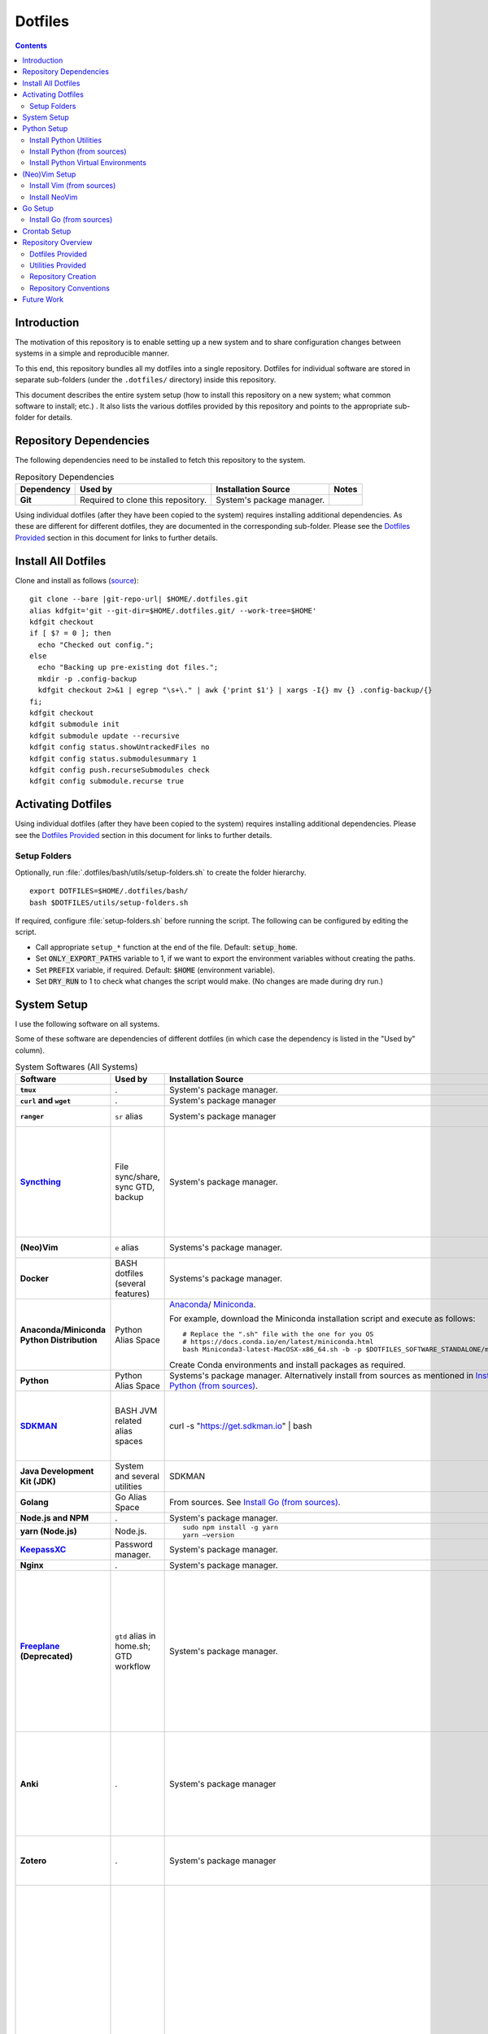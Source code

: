
##########
 Dotfiles
##########

.. |git-repo-url| replace:: https://github.com/Sarkutz/dotfiles.git

.. contents:: Contents

**************
 Introduction
**************

The motivation of this repository is to enable setting up a new system and to
share configuration changes between systems in a simple and reproducible
manner.

To this end, this repository bundles all my dotfiles into a single repository.
Dotfiles for individual software are stored in separate sub-folders (under the
``.dotfiles/`` directory) inside this repository.

This document describes the entire system setup (how to install this
repository on a new system; what common software to install; etc.) .  It
also lists the various dotfiles provided by this repository and points to the
appropriate sub-folder for details.


***********************
Repository Dependencies
***********************

The following dependencies need to be installed to fetch this repository to
the system.

.. list-table:: Repository Dependencies
   :widths: auto
   :header-rows: 1
   :stub-columns: 1

   * - Dependency
     - Used by
     - Installation Source
     - Notes

   * - Git
     - Required to clone this repository.
     - System's package manager.
     -

Using individual dotfiles (after they have been copied to the system) requires
installing additional dependencies.  As these are different for different
dotfiles, they are documented in the corresponding sub-folder.  Please see the
`Dotfiles Provided`_ section in this document for links to further details.


********************
Install All Dotfiles
********************

Clone and install as follows (`source
<https://developer.atlassian.com/blog/2016/02/best-way-to-store-dotfiles-git-bare-repo/>`__)::

  git clone --bare |git-repo-url| $HOME/.dotfiles.git
  alias kdfgit='git --git-dir=$HOME/.dotfiles.git/ --work-tree=$HOME'
  kdfgit checkout
  if [ $? = 0 ]; then
    echo "Checked out config.";
  else
    echo "Backing up pre-existing dot files.";
    mkdir -p .config-backup
    kdfgit checkout 2>&1 | egrep "\s+\." | awk {'print $1'} | xargs -I{} mv {} .config-backup/{}
  fi;
  kdfgit checkout
  kdfgit submodule init
  kdfgit submodule update --recursive
  kdfgit config status.showUntrackedFiles no
  kdfgit config status.submodulesummary 1
  kdfgit config push.recurseSubmodules check
  kdfgit config submodule.recurse true


*******************
Activating Dotfiles
*******************

Using individual dotfiles (after they have been copied to the system) requires
installing additional dependencies.  Please see the `Dotfiles Provided`_
section in this document for links to further details.

Setup Folders
=============

Optionally, run :file:`.dotfiles/bash/utils/setup-folders.sh` to create the
folder hierarchy. ::

  export DOTFILES=$HOME/.dotfiles/bash/
  bash $DOTFILES/utils/setup-folders.sh

If required, configure :file:`setup-folders.sh` before running the
script.  The following can be configured by editing the script.

- Call appropriate ``setup_*`` function at the end of the file.  Default:
  :code:`setup_home`.
- Set :code:`ONLY_EXPORT_PATHS` variable to 1, if we want to export the
  environment variables without creating the paths.
- Set :code:`PREFIX` variable, if required.  Default: :code:`$HOME`
  (environment variable).
- Set :code:`DRY_RUN` to 1 to check what changes the script would make.  (No
  changes are made during dry run.)


************
System Setup
************

I use the following software on all systems.  

Some of these software are dependencies of different dotfiles (in which case
the dependency is listed in the "Used by" column).

.. list-table:: System Softwares (All Systems)
   :widths: auto
   :header-rows: 1
   :stub-columns: 1

   * - Software
     - Used by
     - Installation Source
     - Notes

   * - ``tmux``
     - .
     - System's package manager.
     - ``tmux`` dotfiles provided by this repository.  Please see 
       `Dotfiles Provided`_.

   * - ``curl`` and ``wget``
     - .
     - System's package manager
     - .

   * - ``ranger``
     - ``sr`` alias
     - System's package manager
     - ranger is an advanced CLI based file browser with vim-like keybinding
       and Mac-like interface.

   * - `Syncthing <https://syncthing.net/downloads/>`__
     - File sync/share, sync GTD, backup
     - System's package manager.
     - Setup Syncthing using the `Web GUI <http://127.0.0.1:8384>`__-

       - Set "Settings > General > Device Name"
       - Set "Settings > General > Default Folder Path" to
         :file:`~/public/file-share/`
       - Disable "Settings > Connections > Enable Relaying"
       - Add required devices using the correct device ID.
       - Add required folders using the correct folder ID.  Usually, i add-

         - :file:`~/private`
         - :file:`~/public` (:file:`.stignore` is checked-in)
         - :file:`~/resources` (:file:`.stignore` is checked-in)
         - One for each workspace

   * - (Neo)Vim
     - ``e`` alias
     - Systems's package manager.
     - See `Install NeoVim`_.  ``vim`` dotfiles provided by this repository.
       Please see `Dotfiles Provided`_.

   * - Docker
     - BASH dotfiles (several features)
     - Systems's package manager.
     - .

   * - Anaconda/Miniconda Python Distribution
     - Python Alias Space
     - `Anaconda <https://docs.anaconda.com/anaconda/install/>`__/
       `Miniconda <https://docs.conda.io/en/latest/miniconda.html>`__.

       For example, download the Miniconda installation script and execute as
       follows::

          # Replace the ".sh" file with the one for you OS
          # https://docs.conda.io/en/latest/miniconda.html
          bash Miniconda3-latest-MacOSX-x86_64.sh -b -p $DOTFILES_SOFTWARE_STANDALONE/miniconda3

       Create Conda environments and install packages as required.

     - No need to initialise Miniconda.  This can be done by calling
       ``act_conda`` (Defined in the Python Alias Space).

       I prefer Miniconda.

   * - Python
     - Python Alias Space
     - Systems's package manager.  Alternatively install from sources as
       mentioned in `Install Python (from sources)`_.
     - .

   * - `SDKMAN <https://sdkman.io/>`__
     - BASH JVM related alias spaces
     - curl -s "https://get.sdkman.io" | bash
     - Add the following to :file:`~/.profile`::

          export SDKMAN_DIR="~/.sdkman"
          [[ -s "~/.sdkman/bin/sdkman-init.sh" ]] && source "~/.sdkman/bin/sdkman-init.sh"

       SDKMAN adds these to :file:`~/.bash_profile`.  However, when
       :file:`.bash_profile` file is present, it prevents execution of
       :file:`.profile`.  Hence, remove the :file:`.bash_profile` file.

   * - Java Development Kit (JDK)
     - System and several utilities
     - SDKMAN
     - .

   * - Golang
     - Go Alias Space
     - From sources.  See `Install Go (from sources)`_.
     - .

   * - Node.js and NPM
     - .
     - System's package manager.
     - .

   * - yarn (Node.js)
     - Node.js.
     - ::

          sudo npm install -g yarn
          yarn —version
     - .

   * - `KeepassXC <https://keepassxc.org/download/>`__
     - Password manager.
     - System's package manager.
     - .

   * - Nginx
     - .
     - System's package manager.
     - .

   * - `Freeplane <https://sourceforge.net/projects/freeplane/>`__
       (Deprecated)
     - ``gtd`` alias in home.sh; GTD workflow
     - System's package manager.
     - If required, configure Freeplane as follows:

       - Create template

       - Config

         - Env

           - "Save folding" "if map is changed"

         - Behaviour

           - Disable "Fold on click inside"
           - "On key type": "Do nothing"
           - "Selection method": "By click"

       - Tools > Assign Hotkeys

         - <Tab> to "Create new child node"
         - Icons: C for check mark; X for cross mark; Z for questions mark

       If the version of Freeplane provided by the system's package manager is
       old, then please install the latest version of Freeplane using the
       binary package provided at the `Freeplane SourceForge page
       <https://sourceforge.net/projects/freeplane/>`__.

   * - Anki
     - .
     - System's package manager
     - https://apps.ankiweb.net

       Install addons-

       - `Colorful Tags (+ Hierarchical Tags)
         <https://ankiweb.net/shared/info/594329229>`__: 594329229
       - `Image Occlusion Enhanced
         <https://ankiweb.net/shared/info/1374772155>`__: 1374772155
       - `Review Heatmap <https://ankiweb.net/shared/info/1771074083>`__:
         1771074083
       - `Syllabus - Anki Statistics and Export by Tag and Deck
         <https://ankiweb.net/shared/info/668156440>`__: 668156440
       - `Syntax Highlighting for Code
         <https://ankiweb.net/shared/info/1463041493>`__: 1463041493
       - `True Retention <https://ankiweb.net/shared/info/613684242>`__:
         613684242

       Import your old Anki decks, if required.

   * - Zotero
     - .
     - System's package manager
     - Configure Zotero as follows:

       - Set "Preferences > Advanced > Data Directory Location" to
         :file:`~/private/zotero/`
       - If required, turn OFF Syncing in "Preferences > Sync".

   * - FireFox/Web Browser
     - .
     - System's package manager
     - Addons/plugins-

       - Tridactly (vi-like interface to browser): https://addons.mozilla.org/en-US/firefox/addon/tridactyl-vim/
       - Dark Reader (dark mode on all websites): https://addons.mozilla.org/en-US/firefox/addon/darkreader/
       - Tab Session Manager (save and restore tabs and session): https://addons.mozilla.org/en-US/firefox/addon/tab-session-manager/
       - Enable Bing Chat (to send Edge's User-Agent): https://addons.mozilla.org/en-US/firefox/addon/enable-bing-chat/
       - ChatGPTBox (integrate AI chatbots into the browser): https://addons.mozilla.org/en-US/firefox/addon/chatgptbox/
       - stutter (RSVP for browsers): https://github.com/jamestomasino/stutter
       - Zotero Connector: https://www.zotero.org/
       - Okta Browser plugin?

       Bookmarks: Search (add keyword)-
       
       - reddit: :code:`https://www.reddit.com/search/?q=%s`
       - youtube: :code:`https://www.youtube.com/results?search_query=%s&page={startPage?}&utm_source=opensearch`
       - sklearn: :code:`https://scikit-learn.org/stable/search.html?q=%s`
       - pd: :code:`https://pandas.pydata.org/docs/search.html?q=%s`
       - git: :code:`https://github.com/search?q=%s`
       - jash: :code:`http://localhost:8080/ashim/search.html?q=%s`
       - jkno: :code:`http://localhost:8080/knowl/search.html?q=%s`
       - jcli: :code:`http://localhost:8080/clinic/search.html?q=%s`
       - jfam: :code:`http://localhost:8080/family/search.html?q=%s`

       Bookmarks: apidocs-

       - `scala <https://www.scala-lang.org/api/2.11.12/#package>`__ (2.11.12)
       - `spark-scala <https://spark.apache.org/docs/2.3.0/api/scala/index.html#org.apache.spark.package>`__
       - `pandas <https://pandas.pydata.org/docs/reference/index.html>`__
       - `sklearn <https://scikit-learn.org/stable/modules/classes.html>`__
       - `matplotlib <https://matplotlib.org/stable/api/index.html#the-object-oriented-api>`__
       - `numpy <https://numpy.org/doc/stable/reference/index.html>`__
       - `pyspark
         <https://spark.apache.org/docs/2.3.0/api/python/index.html>`__
       - `tensorflow <https://www.tensorflow.org/api_docs/python/tf/keras>`__

       Bookmarks: misc-

       - `ChatGPT <https://chat.openai.com/>`__
       - `sql-validator
         <https://www.eversql.com/sql-syntax-check-validator/>`__
       - `Optimizilla <https://imagecompressor.com/>`__
       - `Mathcha <https://www.mathcha.io/editor>`__
       - `latex-math-ed <https://latexeditor.lagrida.com/>`__
       - `Syncthing <http://127.0.0.1:8384/>`__
       - `local-yarn-rm-ui <http://localhost:8088/cluster/scheduler>`__
       - `local-jupyter <http://localhost:8888/tree>`__

   * - ``tree``
     - .
     - System's package manager
     - .

   * - ``jq``
     - Various utilities (base.sh)
     - Systems's package manager.  `Website
       <https://stedolan.github.io/jq/>`__.
     - .

   * - ``vlc``
     - .
     - System's package manager
     - .

   * - Powerline Pached Fonts
     - ``tmux``
     - .
     - Please see README in tmux dotfiles: `Dotfiles Provided`_.

   * - Font: Source Code Pro
     - .
     - System's package manager.

       On Mac OS (using brew)::

          brew tap homebrew/cask-fonts
          brew install font-source-code-pro

     - This is a great font for the terminal.

.. list-table:: System Softwares (Linux-only)
   :widths: auto
   :header-rows: 1
   :stub-columns: 1

   * - Software
     - Used by
     - Installation Source
     - Notes

   * - ``xclip``
     - ``scc`` and ``spc`` aliases in base.sh
     - Systems's package manager.  Repo: `astrand/xclip
       <https://github.com/astrand/xclip>`__
     - .

   * - redshift
     - .
     - System's package manager
     - Add to Startup Applications.

   * - CopyQ
     - .
     - System's package manager
     - Clipboard manager.  Add to Startup Applications.  Configure <C-M-v> as
       trigger/hot key.


.. list-table:: System Softwares (Mac-only)
   :widths: auto
   :header-rows: 1
   :stub-columns: 1

   * - Utility
     - Used by
     - Installation Source
     - Notes

   * - ``brew``
     - Various BASH dotfiles.
     - `Homebrew website <https://brew.sh/>`__
     - Occurances of "system package manager" in this repo refers to Homebrew
       on Mac.

   * - Karabiner Elements
     - .
     - `Karabiner-Elements GitHub page
       <https://github.com/pqrs-org/Karabiner-Elements>`__
     - Add to Startup Applications.

   * - Jumpcut
     - .
     - System's package manager
     - Clipboard Manger.  Add to Startup Applications.


************
Python Setup
************

- Ensure Anaconda/Miniconda is installed as per `System Setup`_.


Install Python Utilities
========================

Ensure that the following are also installed

- Python3: If system does not have Python3, either install using system's
  package manager, activate Conda's Python installation, or `Install Python
  (from sources)`_ as detailed below.

  Mac OS's Python3 has some issues: see `this
  <https://stackoverflow.com/a/64946518>`__.  Hence, install python3 via brew.

- Python2: Python3 has pip and virtualenv built-in.  However, for Python2,
  these must be installed.

  - ``pip``: Install using `get-pip.py
    <https://pip.pypa.io/en/stable/installing/#installing-with-get-pip-py>`__

    For Mac OS::

       sudo easy_install pip
       sudo pip install --ungrade pip

  - ``virtualenv``::

      pip install virtualenv
      sudo /usr/bin/easy_install virtualenv  # For Mac OS


Install Python (from sources)
=============================

.. TODO: Deprectate this???

Many Vim plugins require at least Python 2.7.  Unfortunately, some Linux
distributions still run with older versions of Python.  If this is the case
with your machine, you will need to install Python (and Vim) from sources.
Otherwise, you can use the package manager to install Vim.

Download the latest version of Python 2.* from `python.org <http://python.org>`__.

Install using the `usual process to build from sources
<https://passingcuriosity.com/2015/installing-python-from-source/>`__::

  ./configure --prefix=$HOME/resources/software/installed
  make
  make test
  make install


Install Python Virtual Environments
===================================

Setup Python virtual enviroments (for ``dve``)::

  export DOTFILES=$HOME/.dotfiles/bash/
  source $DOTFILES/utils/path-info.sh

  # First setup nvimpy2.  It needs Python 2.  So use -p to point to a Python 2
  cd "$DOTFILES_PYENVS" && \
    virtualenv -p /usr/bin/python nvimpy2 && \
    cd nvimpy2 && \
    source bin/activate && \
    mv '../nvimpy2.requirements.txt' requirements.txt && \
    pip install -r requirements.txt

  # Then setup Python 3 virtual envs.
  # (On Ubuntu, ensure that python3-venv is installed-
  # sudo apt install python3-venv)
  cd "$DOTFILES_PYENVS" && \
    ls *.requirements.txt | \
    xargs -I '{}' bash -c "echo '{}' | cut -d. -f1" | \
    xargs -I '{}' bash -c "python3 -m venv '{}' && cd '{}' && source bin/activate && mv '../{}.requirements.txt' requirements.txt && pip install -r requirements.txt"

.. note::
   If you get "Could not find a version that satisfies the requirement" error,
   try changing the version of the problematic package in the problematic
   :file:`DOTFILES_PYENVS/*.requirements.txt` file.


**************
(Neo)Vim Setup
**************

We might get the following errors on macOS's default vim::

   LeaderF requires Vim compiled with python and/or a compatible python version.
   UltiSnips requires py >= 2.7 or py3


Install Vim (from sources)
==========================

.. TODO: Deprecate Vim???

We need to build Vim with either Python 2 (``+python``) or Python 3
(``+python3``) support.

On Debian-based systems, it is `not possible
<https://vi.stackexchange.com/a/2231>`__ to link both Python 2 and Python 3
to Vim.  Hence, we choose any one.

Install using the `usual process to build from sources
<https://passingcuriosity.com/2015/installing-python-from-source/>`__::

  source $DOTFILES/utils/path-info.sh

  # For Python 2
  ./configure --prefix=$DOTFILES_SOFTWARE_INSTALL_PREFIX --enable-pythoninterp --with-python-config-dir=$DOTFILES_SOFTWARE_INSTALL_PREFIX/bin/lib/python2.7/config
  # For Python 3 (change path as appropriate)
  ./configure --prefix=$DOTFILES_SOFTWARE_INSTALL_PREFIX --enable-python3interp --with-python3-config-dir=$DOTFILES_SOFTWARE_INSTALL_PREFIX/bin/lib/python3.6/config-3.6m-x86_64-linux-gnu

  make
  make test
  make install

Note that "config-dir" option should point to the folder containing
``config.c``.


Install NeoVim
==============

Install using System's package manager

- Verify::

     :checkhealth provider


If there is any problem reported for Python, setup Python2 and Python3, as
follows (these are already done when you checkout this repo and run
:file:`setup-folders.sh`):

- Create a separate virtualenv and install ``pynvim``.
- Update ``~/.config/nvim/init.vim``::

    let g:python_host_prog="$DOTFILES_PYENVS/nvimpy2/bin/python"
    let g:python3_host_prog="$DOTFILES_PYENVS/nvim/bin/python3"


********
Go Setup
********

Install Go (from sources)
=========================

I install go from sources so that, i can keep changing the versions.

Since version 1.5, a working Go installation is required to build Go by
`bootstrapping
<https://docs.google.com/document/d/1OaatvGhEAq7VseQ9kkavxKNAfepWy2yhPUBs96FGV28/edit#!>`__
it.  It's usually possible to download a binary of Go for the target machine
from the Go website to use for the bootstrap::

  source $DOTFILES/utils/path-info.sh

  curl -LSso $DOTFILES_SOFTWARE_STANDALONE/go1.9.2.linux-amd64.tar.gz https://storage.googleapis.com/golang/go1.9.2.linux-amd64.tar.gz
  cd $DOTFILES_SOFTWARE_STANDALONE && tar xzf go1.9.2.linux-amd64.tar.gz
  export GOROOT_BOOTSTRAP=$DOTFILES_SOFTWARE_STANDALONE/go/

Finally, get the source and install it as follows::

  source $DOTFILES/utils/path-info.sh

  git clone https://github.com/golang/go $DOTFILES_REPOS/github.com/golang/go
  cd $DOTFILES_REPOS/github.com/golang/go/src && ./all.bash
  export PATH=$DOTFILES_REPOS/github.com/golang/go/bin:$PATH


*************
Crontab Setup
*************

None.


*******************
Repository Overview
*******************

Dotfiles Provided
=================

Please find the details of the dotfiles provided by this repository.

.. list-table:: Dotfiles Provided
   :widths: auto
   :header-rows: 1
   :stub-columns: 1

   * - Dotfiles
     - Documentation
     - Notes

   * - BASH
     - :file:`.dotfiles/bash/`
     - 

   * - tmux
     - :file:`.dotfiles/tmux/`
     -

   * - Git
     - :file:`.dotfiles/git/`
     -

   * - Vim
     - :file:`.dotfiles/vim/`
     - 

   * - NeoVim
     - :file:`.dotfiles/vim/`, :file:`$HOME/.config/nvim/init.vim`
     -

   * - Ctags
     - :file:`.dotfiles/ctags/`
     -

   * - Window Manager
     - :file:`.dotfiles/wm/`
     - 

   * - Knowledge bases
     - :file:`.dotfiles/knowl/`
     - + Nginx localhost configuration:
         :file:`.dotfiles/knowl/nginx-localhost.conf` (update paths as per need)
       + :file:`.dotfiles/knowl/index.html`
       + :file:`.dotfiles/knowl/phpinfo.php`

       :file:`index.html` and :file:`phpinfo.php` are copied to path in
       :code:`$DOTFILES_WWW` env var.

   * - Data Backups
     - :file:`.dotfiles/backups/`
     - Design and resources for data sync and backup (including to cloud).

Utilities Provided
==================

Please find the details of the utilities provided in this repository as follows.

.. list-table:: System Utilities Provided
   :widths: auto
   :header-rows: 1
   :stub-columns: 1

   * - Utility
     - Notes

   * - trashit.sh
     - ``rm`` is aliased to trashit.sh to ensure that we move files to the
       trash instead of deleting it.

   * - sqlout2csv.py
     - A python executable to convert output text of SQL queries to CSV.  It
       is copied into the path by setup-folders.sh.

       Reads text of SQL queries from stdin.  Prints CSV to stdout.

       USAGE::

          $ cat sqlout.txt
          +-------+--------+
          |cmpg_id|BucketId|
          +-------+--------+
          |22918  |0       |
          |22918  |1       |
          |22918  |2       |
          |22987  |12      |
          +-------+--------+
          only showing top 4 rows

          $ cat sqlout.txt | sqlout2csv.py
          cmpg_id,BucketId
          22918,0
          22918,1
          22918,2
          22987,12

   * - tsv2csv.sh
     - Shell script to convert TSV to CSV.  It is copied into the path by
       setup-folders.sh.

       Reads TSV from stdin.  Prints CSV to stdout.

       USAGE::

          $ cat test.tsv
          14      Jyoti
          18      Ashim

          $ cat test.tsv | tsv2csv.sh
          "14","Jyoti"
          "18","Ashim"

   * - is-repo-dirty.sh
     - List all dirty Git repo under specified paths.  It is copied into the
       path by setup-folders.sh.

       Update paths variable in code.

       USAGE::

          $ is-repo-dirty.sh
          /Users/ashim/ashim//projbg/kaizen/.git
          /Users/ashim/private/gtd//.git
          /Users/ashim/.dotfiles.git/

   * - make-proj-dirs.sh
     - Create project scaffolding for data science/ML projects.

       USAGE::

          bash make-proj-dirs.sh <artifact-type> <artifact-name>

       where-

       - artifact-type is one of: proj, ana, model, deploy, deploy_ana,
         deploy_model
       - artifact-name: Name of artifact
       
       EXAMPLE::

          bash make-proj-dirs.sh ana lift-ana

   * - sync-proj-todos.sh
     - Copy project todos.org files to orgzly folder.  This is required so
       that these files are available on the mobile Orgzly.

       USAGE::

          sync-proj-todos.sh

   * - painlessmerge.sh
     - Required by :file:`$HOME/.gitconfig`.

   * - jsbeautify.py
     - Used in JavaScript Alias Space.

   * - Python Virtual Environments
     - Python Virtual Environments are stored in
       :file:`.dotfiles/resources/pyenvs/`.


Repository Creation
===================

This repository was created as follows::

  # In $HOME
  git init --bare $HOME/.dotfiles.git/
  echo ".dotfiles.git" >> .gitignore
  alias kdfgit='git --git-dir=$HOME/.dotfiles.git/ --work-tree=$HOME'

  kdfgit config status.showUntrackedFiles no
  kdfgit config status.submodulesummary 1

.. note::

   We can't use the alias to init the repo as git gives the following error::

      fatal: GIT_WORK_TREE (or --work-tree=<directory>) not allowed without specifying GIT_DIR (or --git-dir=<directory>)


Repository Conventions
======================

- All Dotfiles are documented in a ``README.rst`` in the same folder as the
  dotfile.

  - See :file:`.dotfiles/bash/README.rst`.

- Key paths are stored in environment variables having the form $DOTFILES_*.
  For example, install software from source in the prefix
  $DOTFILES_SOFTWARE_INSTALL_PREFIX.  These variables are exported in
  path-info.sh.  (path-info.sh is generated by setup-folders.sh).

.. TODO: List out all conventions


*************
 Future Work
*************

- In setup-folders.sh-

  - Fix errors during DRY_RUN
  - Ensure no state changes during DRY_RUN

- Update chunkwm to yabai
- Creating scaffolding for new project (use Yeoman?)
- Can we use rg instead of grep?
- mutt setup???
- TODO: Golang: org. and add util dir
- Add go workspace dir hierarchy?
- Add ~/.npmrc?
- TODO: Create SSH keys (any other keys?)
- Should we deprecate building Python and Vim from sources.  This was only
  required for distros that didn't ship with Python 3 enabled in Vim?
- Document vim dotfiles in .dotfiles/vim/README.rst
- Get venvs working on linux and mac

- Check-in

  - [base] Vim plugins (as submodules): vim-signature, black (add to vim/README)
  - [base] is-repo-dirty (add to README)
  - [base] make-proj-dirs.sh
  - [base] sync-proj-todos.sh

- Deprecate Freeplane?
- Add ~/.emacs.d/private ???

